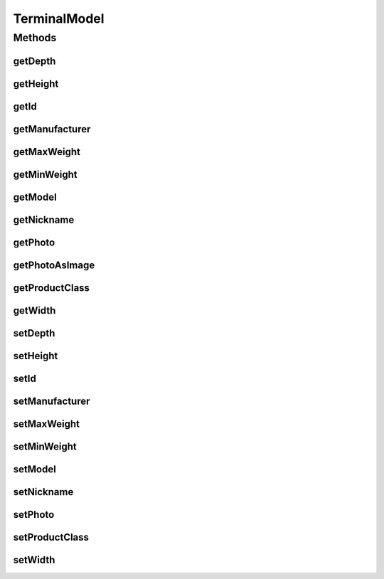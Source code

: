 .. java:import:: java.awt Color

.. java:import:: java.awt Image

.. java:import:: java.awt.image BufferedImage

.. java:import:: java.io ByteArrayInputStream

.. java:import:: java.io IOException

.. java:import:: javax.imageio ImageIO

.. java:import:: javax.persistence Column

.. java:import:: javax.persistence Entity

.. java:import:: javax.persistence GeneratedValue

.. java:import:: javax.persistence GenerationType

.. java:import:: javax.persistence Id

.. java:import:: javax.persistence SequenceGenerator

.. java:import:: javax.persistence Table

.. java:import:: org.apache.log4j Logger

TerminalModel
=============

.. java:package:: com.ncr.ATMMonitoring.pojo
   :noindex:

.. java:type:: @Entity @Table public class TerminalModel

   The TerminalModel Pojo.

   :author: Jorge López Fernández (lopez.fernandez.jorge@gmail.com)

Methods
-------
getDepth
^^^^^^^^

.. java:method:: public Integer getDepth()
   :outertype: TerminalModel

   Gets the depth.

   :return: the depth

getHeight
^^^^^^^^^

.. java:method:: public Integer getHeight()
   :outertype: TerminalModel

   Gets the height.

   :return: the height

getId
^^^^^

.. java:method:: public Integer getId()
   :outertype: TerminalModel

   Gets the id.

   :return: the id

getManufacturer
^^^^^^^^^^^^^^^

.. java:method:: public String getManufacturer()
   :outertype: TerminalModel

   Gets the manufacturer.

   :return: the manufacturer

getMaxWeight
^^^^^^^^^^^^

.. java:method:: public Double getMaxWeight()
   :outertype: TerminalModel

   Gets the max weight.

   :return: the max weight

getMinWeight
^^^^^^^^^^^^

.. java:method:: public Double getMinWeight()
   :outertype: TerminalModel

   Gets the min weight.

   :return: the min weight

getModel
^^^^^^^^

.. java:method:: public String getModel()
   :outertype: TerminalModel

   Gets the model.

   :return: the model

getNickname
^^^^^^^^^^^

.. java:method:: public String getNickname()
   :outertype: TerminalModel

   Gets the nickname.

   :return: the nickname

getPhoto
^^^^^^^^

.. java:method:: public byte[] getPhoto()
   :outertype: TerminalModel

   Gets the photo.

   :return: the photo

getPhotoAsImage
^^^^^^^^^^^^^^^

.. java:method:: public BufferedImage getPhotoAsImage(int width, int height)
   :outertype: TerminalModel

   Gets the photo as image.

   :param width: the width
   :param height: the height
   :return: the photo as image

getProductClass
^^^^^^^^^^^^^^^

.. java:method:: public String getProductClass()
   :outertype: TerminalModel

   Gets the product class.

   :return: the product class

getWidth
^^^^^^^^

.. java:method:: public Integer getWidth()
   :outertype: TerminalModel

   Gets the width.

   :return: the width

setDepth
^^^^^^^^

.. java:method:: public void setDepth(Integer depth)
   :outertype: TerminalModel

   Sets the depth.

   :param depth: the new depth

setHeight
^^^^^^^^^

.. java:method:: public void setHeight(Integer height)
   :outertype: TerminalModel

   Sets the height.

   :param height: the new height

setId
^^^^^

.. java:method:: public void setId(Integer id)
   :outertype: TerminalModel

   Sets the id.

   :param id: the id to set

setManufacturer
^^^^^^^^^^^^^^^

.. java:method:: public void setManufacturer(String manufacturer)
   :outertype: TerminalModel

   Sets the manufacturer.

   :param manufacturer: the new manufacturer

setMaxWeight
^^^^^^^^^^^^

.. java:method:: public void setMaxWeight(Double maxWeight)
   :outertype: TerminalModel

   Sets the max weight.

   :param maxWeight: the new max weight

setMinWeight
^^^^^^^^^^^^

.. java:method:: public void setMinWeight(Double minWeight)
   :outertype: TerminalModel

   Sets the min weight.

   :param minWeight: the new min weight

setModel
^^^^^^^^

.. java:method:: public void setModel(String model)
   :outertype: TerminalModel

   Sets the model.

   :param model: the new model

setNickname
^^^^^^^^^^^

.. java:method:: public void setNickname(String nickname)
   :outertype: TerminalModel

   Sets the nickname.

   :param nickname: the new nickname

setPhoto
^^^^^^^^

.. java:method:: public void setPhoto(byte[] photo)
   :outertype: TerminalModel

   Sets the photo.

   :param photo: the new photo

setProductClass
^^^^^^^^^^^^^^^

.. java:method:: public void setProductClass(String productClass)
   :outertype: TerminalModel

   Sets the product class.

   :param productClass: the new product class

setWidth
^^^^^^^^

.. java:method:: public void setWidth(Integer width)
   :outertype: TerminalModel

   Sets the width.

   :param width: the new width

